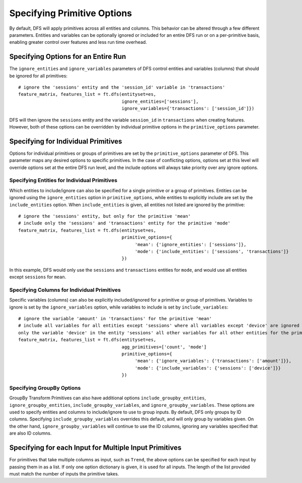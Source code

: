 Specifying Primitive Options
============================

By default, DFS will apply primitives across all entities and columns. This behavior can be altered through a few different
parameters. Entities and variables can be optionally ignored or included for an entire DFS run or on a per-primitive basis,
enabling greater control over features and less run time overhead.


Specifying Options for an Entire Run
************************************
The ``ignore_entities`` and ``ignore_variables`` parameters of DFS control entities and variables (columns) that should be
ignored for all primitives::

    # ignore the 'sessions' entity and the 'session_id' variable in 'transactions'
    feature_matrix, features_list = ft.dfs(entityset=es,
                                           ignore_entities=['sessions'],
                                           ignore_variables={'transactions': ['session_id']})

DFS will then ignore the ``sessions`` entity and the variable ``session_id`` in ``transactions`` when creating features.
However, both of these options can be overridden by individual primitive options in the ``primitive_options`` parameter.

Specifying for Individual Primitives
************************************
Options for individual primitives or groups of primitives are set by the ``primitive_options`` parameter of DFS. This parameter
maps any desired options to specific primitives. In the case of conflicting options, options set at this level will override
options set at the entire DFS run level, and the include options will always take priority over any ignore options.

Specifying Entities for Individual Primitives
~~~~~~~~~~~~~~~~~~~~~~~~~~~~~~~~~~~~~~~~~~~~~
Which entities to include/ignore can also be specified for a single primitive or a group of primitives. Entities can be
ignored using the ``ignore_entities`` option in ``primitive_options``, while entities to explicitly include are set by
the ``include_entities`` option. When ``include_entities`` is given, all entities not listed are ignored by the primitive::

    # ignore the 'sessions' entity, but only for the primitive 'mean'
    # include only the 'sessions' and 'transactions' entity for the primitive 'mode'
    feature_matrix, features_list = ft.dfs(entityset=es,
                                           primitive_options={
                                                'mean': {'ignore_entities': ['sessions']},
                                                'mode': {'include_entities': ['sessions', 'transactions']}
                                           })

In this example, DFS would only use the ``sessions`` and ``transactions`` entities for ``mode``, and would use all entities
except ``sessions`` for ``mean``.

Specifying Columns for Individual Primitives
~~~~~~~~~~~~~~~~~~~~~~~~~~~~~~~~~~~~~~~~~~~~
Specific variables (columns) can also be explicitly included/ignored for a primitive or group of primitives. Variables to
ignore is set by the ``ignore_variables`` option, while variables to include is set by ``include_variables``::

    # ignore the variable 'amount' in 'transactions' for the primitive 'mean'
    # include all variables for all entities except 'sessions' where all variables except 'device' are ignored for the primitive 'mode'
    only the variable 'device' in the entity 'sessions' all other variables for all other entities for the primitive 'mode'
    feature_matrix, features_list = ft.dfs(entityset=es,
                                           agg_primitives=['count', 'mode']
                                           primitive_options={
                                                'mean': {'ignore_variables': {'transactions': ['amount']}},
                                                'mode': {'include_variables': {'sessions': ['device']}}
                                           })



Specifying GroupBy Options
~~~~~~~~~~~~~~~~~~~~~~~~~~
GroupBy Transform Primitives can also have additional options ``include_groupby_entities``, ``ignore_groupby_entities``,
``include_groupby_variables``, and ``ignore_groupby_variables``. These options are used to specify entities and columns
to include/ignore to use to group inputs. By default, DFS only groups by ID columns. Specifying ``include_groupby_variables``
overrides this default, and will only group by variables given. On the other hand, ``ignore_groupby_variables`` will
continue to use the ID columns, ignoring any variables specified that are also ID columns.


Specifying for each Input for Multiple Input Primitives
*******************************************************
For primitives that take multiple columns as input, such as ``Trend``, the above options can be specified for each input by
passing them in as a list. If only one option dictionary is given, it is used for all inputs. The length of the list provided
must match the number of inputs the primitive takes.
